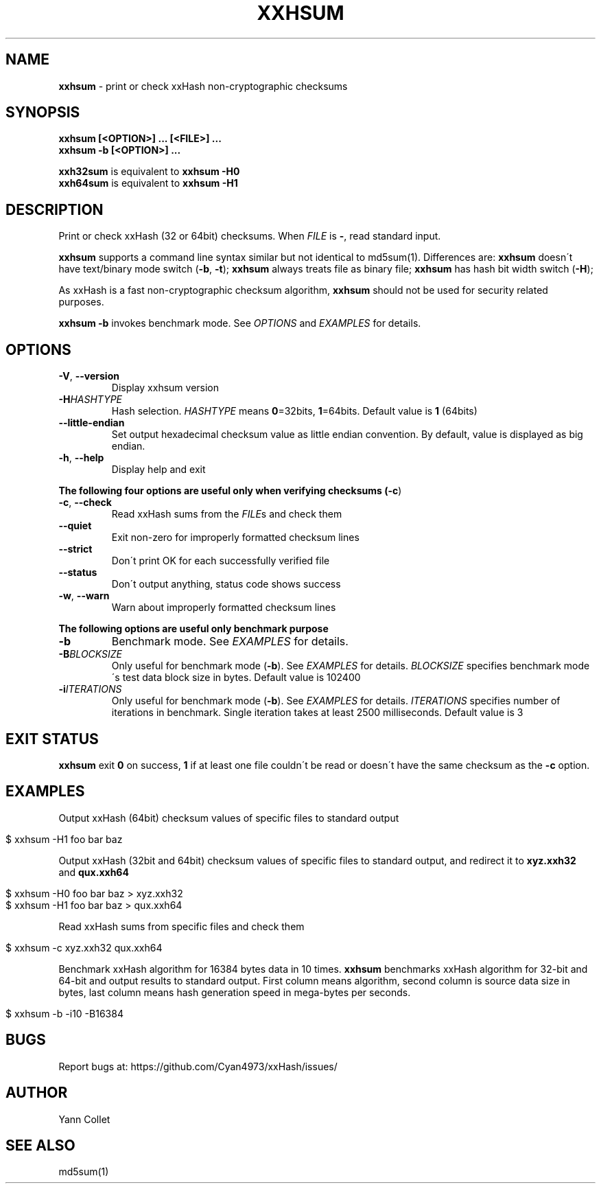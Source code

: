 .
.TH "XXHSUM" "1" "July 2019" "xxhsum 0.7.1" "User Commands"
.
.SH "NAME"
\fBxxhsum\fR \- print or check xxHash non\-cryptographic checksums
.
.SH "SYNOPSIS"
\fBxxhsum [<OPTION>] \.\.\. [<FILE>] \.\.\.\fR
.
.br
\fBxxhsum \-b [<OPTION>] \.\.\.\fR
.
.P
\fBxxh32sum\fR is equivalent to \fBxxhsum \-H0\fR
.
.br
\fBxxh64sum\fR is equivalent to \fBxxhsum \-H1\fR
.
.SH "DESCRIPTION"
Print or check xxHash (32 or 64bit) checksums\. When \fIFILE\fR is \fB\-\fR, read standard input\.
.
.P
\fBxxhsum\fR supports a command line syntax similar but not identical to md5sum(1)\. Differences are: \fBxxhsum\fR doesn\'t have text/binary mode switch (\fB\-b\fR, \fB\-t\fR); \fBxxhsum\fR always treats file as binary file; \fBxxhsum\fR has hash bit width switch (\fB\-H\fR);
.
.P
As xxHash is a fast non\-cryptographic checksum algorithm, \fBxxhsum\fR should not be used for security related purposes\.
.
.P
\fBxxhsum \-b\fR invokes benchmark mode\. See \fIOPTIONS\fR and \fIEXAMPLES\fR for details\.
.
.SH "OPTIONS"
.
.TP
\fB\-V\fR, \fB\-\-version\fR
Display xxhsum version
.
.TP
\fB\-H\fR\fIHASHTYPE\fR
Hash selection\. \fIHASHTYPE\fR means \fB0\fR=32bits, \fB1\fR=64bits\. Default value is \fB1\fR (64bits)
.
.TP
\fB\-\-little\-endian\fR
Set output hexadecimal checksum value as little endian convention\. By default, value is displayed as big endian\.
.
.TP
\fB\-h\fR, \fB\-\-help\fR
Display help and exit
.
.P
\fBThe following four options are useful only when verifying checksums (\fB\-c\fR)\fR
.
.TP
\fB\-c\fR, \fB\-\-check\fR
Read xxHash sums from the \fIFILE\fRs and check them
.
.TP
\fB\-\-quiet\fR
Exit non\-zero for improperly formatted checksum lines
.
.TP
\fB\-\-strict\fR
Don\'t print OK for each successfully verified file
.
.TP
\fB\-\-status\fR
Don\'t output anything, status code shows success
.
.TP
\fB\-w\fR, \fB\-\-warn\fR
Warn about improperly formatted checksum lines
.
.P
\fBThe following options are useful only benchmark purpose\fR
.
.TP
\fB\-b\fR
Benchmark mode\. See \fIEXAMPLES\fR for details\.
.
.TP
\fB\-B\fR\fIBLOCKSIZE\fR
Only useful for benchmark mode (\fB\-b\fR)\. See \fIEXAMPLES\fR for details\. \fIBLOCKSIZE\fR specifies benchmark mode\'s test data block size in bytes\. Default value is 102400
.
.TP
\fB\-i\fR\fIITERATIONS\fR
Only useful for benchmark mode (\fB\-b\fR)\. See \fIEXAMPLES\fR for details\. \fIITERATIONS\fR specifies number of iterations in benchmark\. Single iteration takes at least 2500 milliseconds\. Default value is 3
.
.SH "EXIT STATUS"
\fBxxhsum\fR exit \fB0\fR on success, \fB1\fR if at least one file couldn\'t be read or doesn\'t have the same checksum as the \fB\-c\fR option\.
.
.SH "EXAMPLES"
Output xxHash (64bit) checksum values of specific files to standard output
.
.IP "" 4
.
.nf

$ xxhsum \-H1 foo bar baz
.
.fi
.
.IP "" 0
.
.P
Output xxHash (32bit and 64bit) checksum values of specific files to standard output, and redirect it to \fBxyz\.xxh32\fR and \fBqux\.xxh64\fR
.
.IP "" 4
.
.nf

$ xxhsum \-H0 foo bar baz > xyz\.xxh32
$ xxhsum \-H1 foo bar baz > qux\.xxh64
.
.fi
.
.IP "" 0
.
.P
Read xxHash sums from specific files and check them
.
.IP "" 4
.
.nf

$ xxhsum \-c xyz\.xxh32 qux\.xxh64
.
.fi
.
.IP "" 0
.
.P
Benchmark xxHash algorithm for 16384 bytes data in 10 times\. \fBxxhsum\fR benchmarks xxHash algorithm for 32\-bit and 64\-bit and output results to standard output\. First column means algorithm, second column is source data size in bytes, last column means hash generation speed in mega\-bytes per seconds\.
.
.IP "" 4
.
.nf

$ xxhsum \-b \-i10 \-B16384
.
.fi
.
.IP "" 0
.
.SH "BUGS"
Report bugs at: https://github\.com/Cyan4973/xxHash/issues/
.
.SH "AUTHOR"
Yann Collet
.
.SH "SEE ALSO"
md5sum(1)
